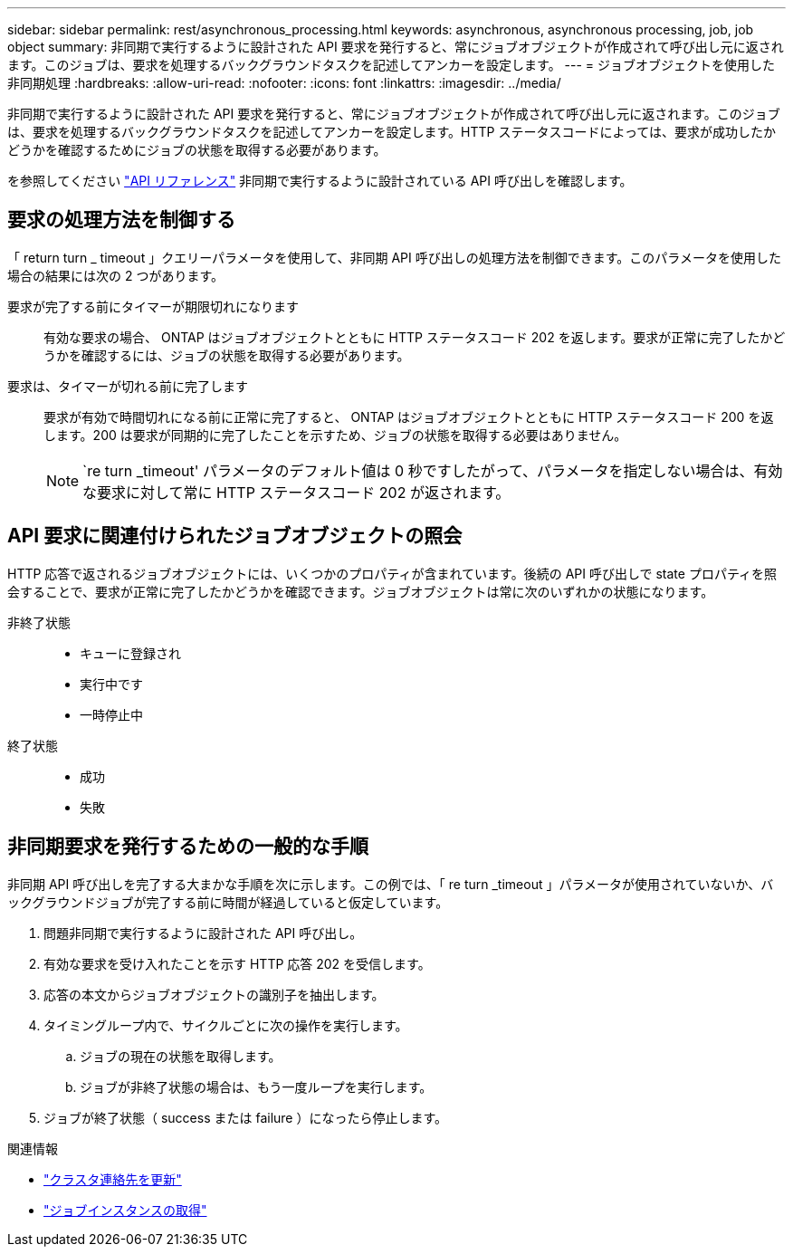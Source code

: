 ---
sidebar: sidebar 
permalink: rest/asynchronous_processing.html 
keywords: asynchronous, asynchronous processing, job, job object 
summary: 非同期で実行するように設計された API 要求を発行すると、常にジョブオブジェクトが作成されて呼び出し元に返されます。このジョブは、要求を処理するバックグラウンドタスクを記述してアンカーを設定します。 
---
= ジョブオブジェクトを使用した非同期処理
:hardbreaks:
:allow-uri-read: 
:nofooter: 
:icons: font
:linkattrs: 
:imagesdir: ../media/


[role="lead"]
非同期で実行するように設計された API 要求を発行すると、常にジョブオブジェクトが作成されて呼び出し元に返されます。このジョブは、要求を処理するバックグラウンドタスクを記述してアンカーを設定します。HTTP ステータスコードによっては、要求が成功したかどうかを確認するためにジョブの状態を取得する必要があります。

を参照してください link:../reference/api_reference.html["API リファレンス"] 非同期で実行するように設計されている API 呼び出しを確認します。



== 要求の処理方法を制御する

「 return turn _ timeout 」クエリーパラメータを使用して、非同期 API 呼び出しの処理方法を制御できます。このパラメータを使用した場合の結果には次の 2 つがあります。

要求が完了する前にタイマーが期限切れになります:: 有効な要求の場合、 ONTAP はジョブオブジェクトとともに HTTP ステータスコード 202 を返します。要求が正常に完了したかどうかを確認するには、ジョブの状態を取得する必要があります。
要求は、タイマーが切れる前に完了します:: 要求が有効で時間切れになる前に正常に完了すると、 ONTAP はジョブオブジェクトとともに HTTP ステータスコード 200 を返します。200 は要求が同期的に完了したことを示すため、ジョブの状態を取得する必要はありません。
+
--

NOTE: `re turn _timeout' パラメータのデフォルト値は 0 秒ですしたがって、パラメータを指定しない場合は、有効な要求に対して常に HTTP ステータスコード 202 が返されます。

--




== API 要求に関連付けられたジョブオブジェクトの照会

HTTP 応答で返されるジョブオブジェクトには、いくつかのプロパティが含まれています。後続の API 呼び出しで state プロパティを照会することで、要求が正常に完了したかどうかを確認できます。ジョブオブジェクトは常に次のいずれかの状態になります。

非終了状態::
+
--
* キューに登録され
* 実行中です
* 一時停止中


--
終了状態::
+
--
* 成功
* 失敗


--




== 非同期要求を発行するための一般的な手順

非同期 API 呼び出しを完了する大まかな手順を次に示します。この例では、「 re turn _timeout 」パラメータが使用されていないか、バックグラウンドジョブが完了する前に時間が経過していると仮定しています。

. 問題非同期で実行するように設計された API 呼び出し。
. 有効な要求を受け入れたことを示す HTTP 応答 202 を受信します。
. 応答の本文からジョブオブジェクトの識別子を抽出します。
. タイミングループ内で、サイクルごとに次の操作を実行します。
+
.. ジョブの現在の状態を取得します。
.. ジョブが非終了状態の場合は、もう一度ループを実行します。


. ジョブが終了状態（ success または failure ）になったら停止します。


.関連情報
* link:../workflows/wf_cls_update_contact.html["クラスタ連絡先を更新"]
* link:../workflows/wf_jobs_get_job.html["ジョブインスタンスの取得"]


